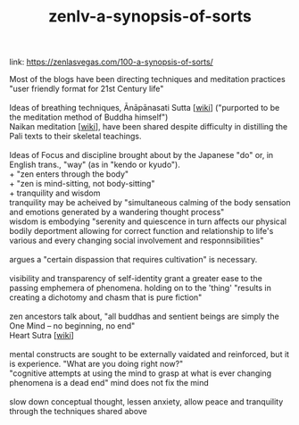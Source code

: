 :PROPERTIES:
:ID:       4e19a1d3-1d5e-4324-bab0-a1c872bd87c8
:END:
#+title: zenlv-a-synopsis-of-sorts

#+BEGIN_CENTER
link: https://zenlasvegas.com/100-a-synopsis-of-sorts/
#+END_CENTER


#+BEGIN_VERSE
Most of the blogs have been directing techniques and meditation practices "user friendly format for 21st Century life"

Ideas of breathing techniques, Ānāpānasati Sutta [[[https://en.wikipedia.org/wiki/%C4%80n%C4%81p%C4%81nasati_Sutta][wiki]]] ("purported to be the meditation method of Buddha himself")
Naikan meditation [[[https://en.wikipedia.org/wiki/Naikan][wiki]]], have been shared despite difficulty in distilling the Pali texts to their skeletal teachings.

Ideas of Focus and discipline brought about by the Japanese "do" or, in English trans., "way" (as in "kendo or kyudo").
+ "zen enters through the body"
+ "zen is mind-sitting, not body-sitting"
+ tranquility and wisdom
tranquility may be acheived by "simultaneous calming of the body sensation and emotions generated by a wandering thought process"
wisdom is embodying "serenity and quiescence in turn affects our physical bodily deportment allowing for correct function and relationship to life's various and every changing social involvement and responnsibilities"

argues a "certain dispassion that requires cultivation" is necessary.

visibility and transparency of self-identity grant a greater ease to the passing emphemera of phenomena. holding on to the 'thing' "results in creating a dichotomy and chasm that is pure fiction"

zen ancestors talk about, "all buddhas and sentient beings are simply the One Mind -- no beginning, no end"
Heart Sutra [[[https://en.wikipedia.org/wiki/Heart_Sutra][wiki]]]

mental constructs are sought to be externally vaidated and reinforced, but it is experience. "What are you doing right now?"
"cognitive attempts at using the mind to grasp at what is ever changing phenomena is a dead end" mind does not fix the mind

slow down conceptual thought, lessen anxiety, allow peace and tranquility through the techniques shared above

#+END_VERSE

